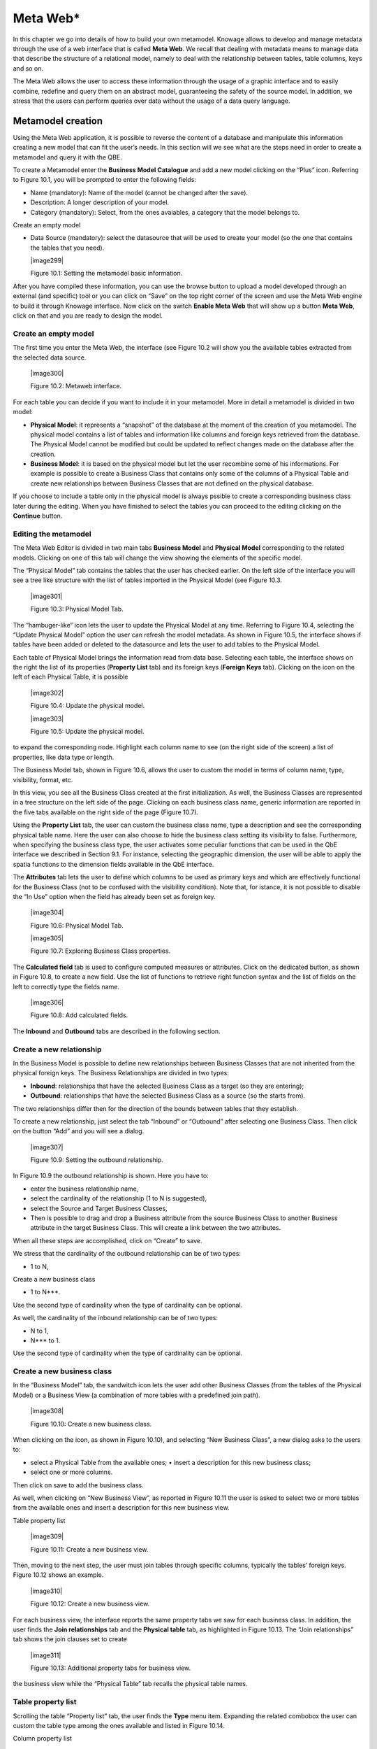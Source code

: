 Meta Web\*
==========

In this chapter we go into details of how to build your own metamodel. Knowage allows to develop and manage metadata through the use of a web interface that is called **Meta Web**. We recall that dealing with metadata means to manage data that describe the structure of a relational model, namely to deal with the relationship between tables, table columns, keys and so on.

The Meta Web allows the user to access these information through the usage of a graphic interface and to easily combine, redefine and query them on an abstract model, guaranteeing the safety of the source model. In addition, we stress that the users can perform queries over data without the usage of a data query language.

Metamodel creation
-----------------------

Using the Meta Web application, it is possible to reverse the content of a database and manipulate this information creating a new model that can fit the user’s needs. In this section will we see what are the steps need in order to create a metamodel and query it with the QBE.

To create a Metamodel enter the **Business Model Catalogue** and add a new model clicking on the “Plus” icon. Referring to Figure 10.1, you will be prompted to enter the following fields:

-  Name (mandatory): Name of the model (cannot be changed after the save).

-  Description: A longer description of your model.

-  Category (mandatory): Select, from the ones avaiables, a category that the model belongs to.

Create an empty model

-  Data Source (mandatory): select the datasource that will be used to create your model (so the one that contains the tables that you need).


   |image299|

   Figure 10.1: Setting the metamodel basic information.

After you have compiled these information, you can use the browse button to upload a model developed through an external (and specific) tool or you can click on “Save” on the top right corner of the screen and use the Meta Web engine to build it through Knowage interface. Now click on the switch **Enable Meta Web** that will show up a button **Meta Web**, click on that and you are ready to design the model.

Create an empty model
~~~~~~~~~~~~~~~~~~~~~

The first time you enter the Meta Web, the interface (see Figure 10.2 will show you the available tables extracted from the selected data source.

   |image300|

   Figure 10.2: Metaweb interface.

For each table you can decide if you want to include it in your metamodel. More in detail a metamodel is divided in two model:

-  **Physical Model**: it represents a “snapshot” of the database at the moment of the creation of you metamodel. The physical model contains a list of tables and information like columns and foreign keys retrieved from the database. The Physical Model cannot be modified but could be updated to reflect changes made on the database after the creation.

-  **Business Model**: it is based on the physical model but let the user recombine some of his informations. For example is possible to create a Business Class that contains only some of the columns of a Physical Table and create new relationships between Business Classes that are not defined on the physical database.

If you choose to include a table only in the physical model is always pssible to create a corresponding business class later during the editing. When you have finished to select the tables you can proceed to the editing clicking on the **Continue** button.

Editing the metamodel
~~~~~~~~~~~~~~~~~~~~~

The Meta Web Editor is divided in two main tabs **Business Model** and **Physical Model** corresponding to the related models. Clicking on one of this tab will change the view showing the elements of the specific model.

The “Physical Model” tab contains the tables that the user has checked earlier. On the left side of the interface you will see a tree like structure with the list of tables imported in the Physical Model (see Figure 10.3.

   |image301|

   Figure 10.3: Physical Model Tab.

The “hambuger-like” icon lets the user to update the Physical Model at any time. Referring to Figure 10.4, selecting the “Update Physical Model” option the user can refresh the model metadata. As shown in Figure 10.5, the interface shows if tables have been added or deleted to the datasource and lets the user to add tables to the Physical Model.

Each table of Physical Model brings the information read from data base. Selecting each table, the interface shows on the right the list of its properties (**Property List** tab) and its foreign keys (**Foreign Keys** tab). Clicking on the icon on the left of each Physical Table, it is possible

   |image302|

   Figure 10.4: Update the physical model.

   |image303|

   Figure 10.5: Update the physical model.

to expand the corresponding node. Highlight each column name to see (on the right side of the screen) a list of properties, like data type or length.

The Business Model tab, shown in Figure 10.6, allows the user to custom the model in terms of column name, type, visibility, format, etc.

In this view, you see all the Business Class created at the first initialization. As well, the Business Classes are represented in a tree structure on the left side of the page. Clicking on each business class name, generic information are reported in the five tabs available on the right side of the page (Figure 10.7).

Using the **Property List** tab, the user can custom the business class name, type a description and see the corresponding physical table name. Here the user can also choose to hide the business class setting its visibility to false. Furthermore, when specifying the business class type, the user activates some peculiar functions that can be used in the QbE interface we described in Section 9.1. For instance, selecting the geographic dimension, the user will be able to apply the spatia functions to the dimension fields available in the QbE interface.

The **Attributes** tab lets the user to define which columns to be used as primary keys and which are effectively functional for the Business Class (not to be confused with the visibility condition). Note that, for istance, it is not possible to disable the “In Use” option when the field has already been set as foreign key.

   |image304|

   Figure 10.6: Physical Model Tab.

   |image305|

   Figure 10.7: Exploring Business Class properties.

The **Calculated field** tab is used to configure computed measures or attributes. Click on the dedicated button, as shown in Figure 10.8, to create a new field. Use the list of functions to retrieve right function syntax and the list of fields on the left to correctly type the fields name.

   |image306|

   Figure 10.8: Add calculated fields.

The **Inbound** and **Outbound** tabs are described in the following section.


Create a new relationship
~~~~~~~~~~~~~~~~~~~~~~~~~

In the Business Model is possible to define new relationships between Business Classes that are not inherited from the physical foreign keys. The Business Relationships are divided in two types:

-  **Inbound**: relationships that have the selected Business Class as a target (so they are entering);

-  **Outbound**: relationships that have the selected Business Class as a source (so the starts from).

The two relationships differ then for the direction of the bounds between tables that they establish.

To create a new relationship, just select the tab “Inbound” or “Outbound” after selecting one Business Class. Then click on the button “Add” and you will see a dialog.

   |image307|

   Figure 10.9: Setting the outbound relationship.

In Figure 10.9 the outbound relationship is shown. Here you have to:

-  enter the business relationship name,

-  select the cardinality of the relationship (1 to N is suggested),

-  select the Source and Target Business Classes,

-  Then is possible to drag and drop a Business attribute from the source Business Class to another Business attribute in the target Business Class. This will create a link between the two attributes.

When all these steps are accomplished, click on “Create” to save.

We stress that the cardinality of the outbound relationship can be of two types:

-  1 to N,

Create a new business class

-  1 to N\ ***.

Use the second type of cardinality when the type of cardinality can be optional.

As well, the cardinality of the inbound relationship can be of two types:

-  N to 1,

-  N\ *** to 1.

Use the second type of cardinality when the type of cardinality can be optional.

Create a new business class
~~~~~~~~~~~~~~~~~~~~~~~~~~~

In the “Business Model” tab, the sandwitch icon lets the user add other Business Classes (from the tables of the Physical Model) or a Business View (a combination of more tables with a predefined join path).

   |image308|

   Figure 10.10: Create a new business class.

When clicking on the icon, as shown in Figure 10.10), and selecting “New Business Class”, a new dialog asks to the users to:

-  select a Physical Table from the available ones; • insert a description for this new business class;

-  select one or more columns.

Then click on save to add the business class.

As well, when clicking on “New Business View”, as reported in Figure 10.11 the user is asked to select two or more tables from the available ones and insert a description for this new business view.

Table property list

   |image309|

   Figure 10.11: Create a new business view.

Then, moving to the next step, the user must join tables through specific columns, typically the tables’ foreign keys. Figure 10.12 shows an example.

   |image310|

   Figure 10.12: Create a new business view.

For each business view, the interface reports the same property tabs we saw for each business class. In addition, the user finds the **Join relationships** tab and the **Physical table** tab, as highlighted in Figure 10.13. The “Join relationships” tab shows the join clauses set to create

   |image311|

   Figure 10.13: Additional property tabs for business view.

the business view while the “Physical Table” tab recalls the physical table names.

Table property list
~~~~~~~~~~~~~~~~~~~

Scrolling the table “Property list” tab, the user finds the **Type** menu item. Expanding the related combobox the user can custom the table type among the ones available and listed in Figure 10.14.

Column property list

   |image312|

   Figure 10.14: Table property list.

We highlight that for temporal and time dimension type, the user must define at least one hierarchy for the related dimension. Figure 10.15 shows that it is possible to set a hierarchy clicking on the button avaiable at the end of the comobobox line. Then, clicking on the “Add” button, the user can configure a new hierarchy. Remember to choose the **Level type** using the dedicated combobox. Note that it is possibile to shift levels using the up and down arrows avaiable at the end of each level row. Furthermore, the user can add a “Has all” node the hierarchy: just enable the “has-all” box and type the all member name.

   |image313|

   Figure 10.15: Temporal hierarchy definition.

According to the chosen type, the user will be able to use the specific functions introduced in Section 9.1.

Column property list
~~~~~~~~~~~~~~~~~~~~

As well, the user can employ each field property list (Figure 10.16) to both inspect the object and custom it.

The **Structural** area covers an important role for the field properties. Here the user can set:

-  **Visibility** over the field,

-  **Type**, among measure, attribute, calendar, temporal_id, the_date and hour_id,

-  **Aggregation type** for measure field type,

-  **Format string**, to custom the format of the string for measure field type,

Generate the datamart

   |image314|

   Figure 10.16: Column property list.

-  **Profile attribute**, to filter the field (and then the table records) by the user profile attributes (note that the combobox lists the available profile attributes),

-  **Profile attribute filter type**, to define the filter operator among “equals to”, “in”, “like”,

-  **Data type**, to indicate the field data type.

In the **Behavioural Model** area, the user can assign the field’s visbility permission to specific roles.

In the **Physical** area, recalls the physical table and field name from which the field have been take.

Generate the datamart
~~~~~~~~~~~~~~~~~~~~~

After the editing of the metamodel, click on “Save” on the Meta Web toolbar on the upper right corner. Now you have a metamodel that can be compiled and used to generate a datamart. Now if you go back to the Business Model catalog you will see that near the “Meta Web” button there is a “Generate” button. Clicking on it, a dialog will open:

   |image315|

   Figure 10.17: Generate datamart dialog.

Generate the datamart

If you just press “Create” the generation of the datamart begins otherwise clicking on the switch “Show Advacend options” (see Figure 10.18) the user can modify model name, change the schema or the catalogue of the database used to query the metamodel. This option is useful when the user wishes to buid the model on a source schema and produce the datamart on a different one. Furthermore, the user can check the **Generate for registry** box. In this

   |image316|

   Figure 10.18: Generate datamart dialog: advanced options.

instance, the generated datamart will be used as a registry (but will not be exploited as a QbE). The **Include source code** produces a “file.jar” containing both the compiled code (.class) and the source files (.java), useful for the debagging process.

When the datamart is generated it will be possible to query the metamodel accessing it in the Workspace interface.

Additional functions for business model
~~~~~~~~~~~~~~~~~~~~~~~~~~~~~~~~~~~~~~~

In this section, we briefly describe the generic available options for business model development. Referring to Figure 10.19, the user first finds the **Lock Model**: if enabled, only the user who developed the model can modify it.

   |image317|

   Figure 10.19: Additional functions for business model.

Once the model has been saved, some more options are enabled. In fact, the user can make advantage of the **Metadata** section. Clicking the **Import metadata** button, the metadata information related to the business classes (their composition, properties, etc.) are stored into the (metadata) Knowage database. Those information can then be visualized via specific document (developed for the data lineage context). The **Export CWM** allows the user to export metadata information in the CWM format. Vice versa the **Import CWM** allows the user to import a CWM file containing metadata infomration. The user must browse the CWM file into personal folder and then click on the “Import CWM” button to correctly upload it. Remember to save to validate the process.

Finally the **Saved versions** section the user keeps trace of model changes over time. Furthermore it is possible to restore old versions by checking the active column. Selecting the “three-dots” icon the user can download the jar file or the model itself or delete the version.

Figure 10.20 shows an example.

Additional functions for business model

   |image318|

   Figure 10.20: Saved version functionalities.
   
   .. include:: metawebThumbinals.rst
